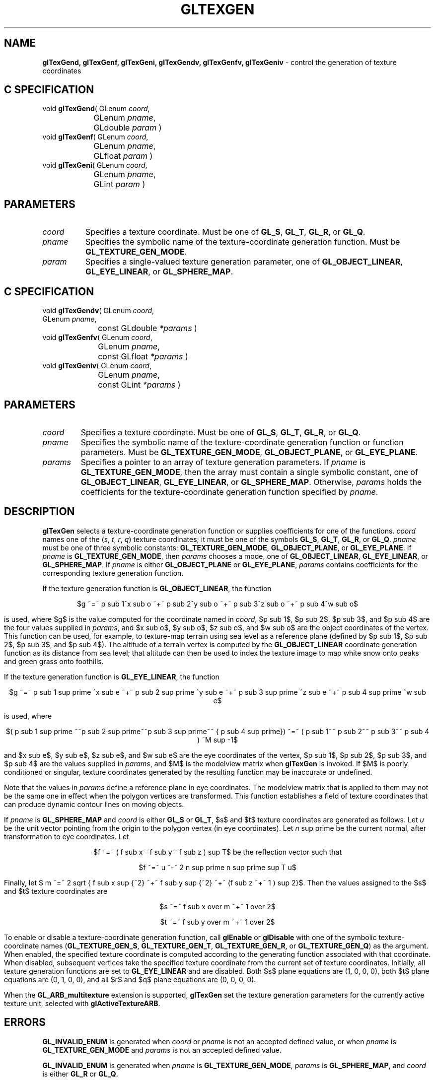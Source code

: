 '\" e  
'\"macro stdmacro
.ds Vn Version 1.2
.ds Dt 24 September 1999
.ds Re Release 1.2.1
.ds Dp May 22 14:46
.ds Dm 2 May 22 14:
.ds Xs 27155     9
.TH GLTEXGEN 3G
.SH NAME
.B "glTexGend, glTexGenf, glTexGeni, glTexGendv, glTexGenfv, glTexGeniv
\- control the generation of texture coordinates

.SH C SPECIFICATION
void \f3glTexGend\fP(
GLenum \fIcoord\fP,
.nf
.ta \w'\f3void \fPglTexGend( 'u
	GLenum \fIpname\fP,
	GLdouble \fIparam\fP )
.fi
void \f3glTexGenf\fP(
GLenum \fIcoord\fP,
.nf
.ta \w'\f3void \fPglTexGenf( 'u
	GLenum \fIpname\fP,
	GLfloat \fIparam\fP )
.fi
void \f3glTexGeni\fP(
GLenum \fIcoord\fP,
.nf
.ta \w'\f3void \fPglTexGeni( 'u
	GLenum \fIpname\fP,
	GLint \fIparam\fP )
.fi

.EQ
delim $$
.EN
.SH PARAMETERS
.TP \w'\fIparams\fP\ \ 'u 
\f2coord\fP
Specifies a texture coordinate.
Must be one of \%\f3GL_S\fP, \%\f3GL_T\fP, \%\f3GL_R\fP, or \%\f3GL_Q\fP.
.TP
\f2pname\fP
Specifies the symbolic name of the texture-coordinate generation function.
Must be \%\f3GL_TEXTURE_GEN_MODE\fP. 
.TP
\f2param\fP
Specifies a single-valued texture generation parameter,
one of \%\f3GL_OBJECT_LINEAR\fP, \%\f3GL_EYE_LINEAR\fP, or \%\f3GL_SPHERE_MAP\fP. 
.SH C SPECIFICATION
void \f3glTexGendv\fP(
GLenum \fIcoord\fP,
.nf
.ta \w'\f3void \fPglTexGendv( 'u
	GLenum \fIpname\fP,
	const GLdouble \fI*params\fP )
.fi
void \f3glTexGenfv\fP(
GLenum \fIcoord\fP,
.nf
.ta \w'\f3void \fPglTexGenfv( 'u
	GLenum \fIpname\fP,
	const GLfloat \fI*params\fP )
.fi
void \f3glTexGeniv\fP(
GLenum \fIcoord\fP,
.nf
.ta \w'\f3void \fPglTexGeniv( 'u
	GLenum \fIpname\fP,
	const GLint \fI*params\fP )
.fi

.SH PARAMETERS
.TP
\f2coord\fP
Specifies a texture coordinate.
Must be one of \%\f3GL_S\fP, \%\f3GL_T\fP, \%\f3GL_R\fP, or \%\f3GL_Q\fP.
.TP
\f2pname\fP
Specifies the symbolic name of the texture-coordinate generation function
or function parameters.
Must be
\%\f3GL_TEXTURE_GEN_MODE\fP,
\%\f3GL_OBJECT_PLANE\fP, or
\%\f3GL_EYE_PLANE\fP. 
.TP
\f2params\fP
Specifies a pointer to an array of texture generation parameters.
If \f2pname\fP is \%\f3GL_TEXTURE_GEN_MODE\fP,
then the array must contain a single symbolic constant,
one of
\%\f3GL_OBJECT_LINEAR\fP,
\%\f3GL_EYE_LINEAR\fP, or
\%\f3GL_SPHERE_MAP\fP. 
Otherwise,
\f2params\fP holds the coefficients for the texture-coordinate generation function
specified by \f2pname\fP.
.SH DESCRIPTION
\%\f3glTexGen\fP selects a texture-coordinate generation function
or supplies coefficients for one of the functions.
\f2coord\fP names one of the (\f2s\fP, \f2t\fP, \f2r\fP, \f2q\fP) texture
coordinates; it must be one of the symbols
\%\f3GL_S\fP,
\%\f3GL_T\fP,
\%\f3GL_R\fP, or
\%\f3GL_Q\fP.
\f2pname\fP must be one of three symbolic constants:
\%\f3GL_TEXTURE_GEN_MODE\fP,
\%\f3GL_OBJECT_PLANE\fP, or
\%\f3GL_EYE_PLANE\fP. 
If \f2pname\fP is \%\f3GL_TEXTURE_GEN_MODE\fP,
then \f2params\fP chooses a mode,
one of
\%\f3GL_OBJECT_LINEAR\fP,
\%\f3GL_EYE_LINEAR\fP, or
\%\f3GL_SPHERE_MAP\fP. 
If \f2pname\fP is either \%\f3GL_OBJECT_PLANE\fP or \%\f3GL_EYE_PLANE\fP,
\f2params\fP contains coefficients for the corresponding
texture generation function.
.P 
If the texture generation function is \%\f3GL_OBJECT_LINEAR\fP,
the function
.P
.ce
$g ~=~ p sub 1^x sub o ~+~ p sub 2^y sub o ~+~ p sub 3^z sub o ~+~ p sub 4^w sub o$
.P
.br
is used, where $g$ is the value computed for the coordinate named in \f2coord\fP,
$p sub 1$,
$p sub 2$,
$p sub 3$,
and
$p sub 4$ are the four values supplied in \f2params\fP, and
$x sub o$,
$y sub o$,
$z sub o$, and
$w sub o$ are the object coordinates of the vertex.
This function can be used, for example, to texture-map terrain using sea level
as a reference plane
(defined by $p sub 1$, $p sub 2$, $p sub 3$, and $p sub 4$). 
The altitude of a terrain vertex is computed by the \%\f3GL_OBJECT_LINEAR\fP
coordinate generation function as its distance from sea level; 
that altitude can then be used to index the texture image to map white snow
onto peaks and green grass onto foothills.
.P
If the texture generation function is \%\f3GL_EYE_LINEAR\fP, the function
.P
.ce
$g ~=~ p sub 1 sup prime ^x sub e ~+~ p sub 2 sup prime ^y sub e ~+~ p sub 3 sup prime ^z sub e ~+~ p sub 4 sup prime ^w sub e$
.P
.br
is used, where 
.P
.ce
$( p sub 1 sup prime
~~p sub 2 sup prime~~p sub 3 sup prime~~
{ p sub 4 sup prime}) ~=~ ( p sub 1~~ p sub 2~~ p sub 3~~ p sub 4 ) ~M sup -1$
.P
.br
and
$x sub e$,
$y sub e$,
$z sub e$, and
$w sub e$ are the eye coordinates of the vertex,
$p sub 1$,
$p sub 2$,
$p sub 3$,
and
$p sub 4$ are the values supplied in \f2params\fP, and
$M$ is the modelview matrix when \%\f3glTexGen\fP is invoked.
If $M$ is poorly conditioned or singular,
texture coordinates generated by the resulting function may be inaccurate
or undefined.
.P
Note that the values in \f2params\fP define a reference plane in eye coordinates. 
The modelview matrix that is applied to them may not be the same one
in effect when the polygon vertices are transformed. 
This function establishes a field of texture coordinates
that can produce dynamic contour lines on moving objects.
.P
If \f2pname\fP is \%\f3GL_SPHERE_MAP\fP and \f2coord\fP is either
\%\f3GL_S\fP or
\%\f3GL_T\fP,
$s$ and $t$ texture coordinates are generated as follows. 
Let \f2u\fP be the unit vector pointing from the origin to the polygon vertex
(in eye coordinates). 
Let \f2n\fP sup prime be the current normal,
after transformation to eye coordinates. 
Let 
.P
.ce
$f ~=~ ( f sub x~~f sub y~~f sub z ) sup T$
be the reflection vector such that
.P
.ce
$f ~=~  u ~-~ 2 n sup prime n sup prime sup T u$
.br
.P
Finally, let $ m ~=~ 2 sqrt { f sub x sup {~2} ~+~ f sub y sup {~2} ~+~ (f sub z ~+~ 1 ) sup 2}$. 
Then the values assigned to the $s$ and $t$ texture coordinates are
.P
.ce 1
$s ~=~ f sub x over m ~+~ 1 over 2$
.sp
.ce 1
$t ~=~ f sub y over m ~+~ 1 over 2$
.P
To enable or disable a texture-coordinate generation function, call
\%\f3glEnable\fP or \%\f3glDisable\fP
with one of the symbolic texture-coordinate names
(\%\f3GL_TEXTURE_GEN_S\fP,
\%\f3GL_TEXTURE_GEN_T\fP,
\%\f3GL_TEXTURE_GEN_R\fP, or
\%\f3GL_TEXTURE_GEN_Q\fP) as the argument. 
When enabled,
the specified texture coordinate is computed
according to the generating function associated with that coordinate. 
When disabled,
subsequent vertices take the specified texture coordinate
from the current set of texture coordinates. Initially, all texture
generation functions are set to \%\f3GL_EYE_LINEAR\fP and are disabled.
Both $s$ plane equations are (1, 0, 0, 0),
both $t$ plane equations are (0, 1, 0, 0),
and all $r$ and $q$ plane equations are (0, 0, 0, 0).
.P
When the \%\f3GL_ARB_multitexture\fP extension is supported, \%\f3glTexGen\fP set the
texture generation parameters for the currently active texture unit,
selected with \%\f3glActiveTextureARB\fP.
.SH ERRORS
\%\f3GL_INVALID_ENUM\fP is generated when \f2coord\fP or \f2pname\fP is not an
accepted defined value,
or when \f2pname\fP is \%\f3GL_TEXTURE_GEN_MODE\fP and \f2params\fP is not an
accepted defined value.
.P
\%\f3GL_INVALID_ENUM\fP is generated when \f2pname\fP is \%\f3GL_TEXTURE_GEN_MODE\fP,
\f2params\fP is \%\f3GL_SPHERE_MAP\fP,
and \f2coord\fP is either \%\f3GL_R\fP or \%\f3GL_Q\fP.
.P
\%\f3GL_INVALID_OPERATION\fP is generated if \%\f3glTexGen\fP
is executed between the execution of \%\f3glBegin\fP
and the corresponding execution of \%\f3glEnd\fP.
.SH ASSOCIATED GETS
\%\f3glGetTexGen\fP
.br
\%\f3glIsEnabled\fP with argument \%\f3GL_TEXTURE_GEN_S\fP
.br
\%\f3glIsEnabled\fP with argument \%\f3GL_TEXTURE_GEN_T\fP
.br
\%\f3glIsEnabled\fP with argument \%\f3GL_TEXTURE_GEN_R\fP
.br
\%\f3glIsEnabled\fP with argument \%\f3GL_TEXTURE_GEN_Q\fP
.SH SEE ALSO
\%\f3glActiveTextureARB\fP,
\%\f3glCopyPixels\fP,
\%\f3glCopyTexImage2D\fP,
\%\f3glCopyTexSubImage1D\fP,
\%\f3glCopyTexSubImage2D\fP,
\%\f3glCopyTexSubImage3D\fP,
\%\f3glTexEnv\fP,
\%\f3glTexImage1D\fP,
\%\f3glTexImage2D\fP,
\%\f3glTexImage3D\fP,
\%\f3glTexParameter\fP,
\%\f3glTexSubImage1D\fP,
\%\f3glTexSubImage2D\fP,
\%\f3glTexSubImage3D\fP
